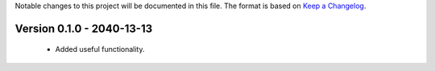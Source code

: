Notable changes to this project will be documented in this file.
The format is based on `Keep a Changelog <https://keepachangelog.com/en/1.0.0/>`__.

Version 0.1.0 - 2040-13-13
==========================

  * Added useful functionality.